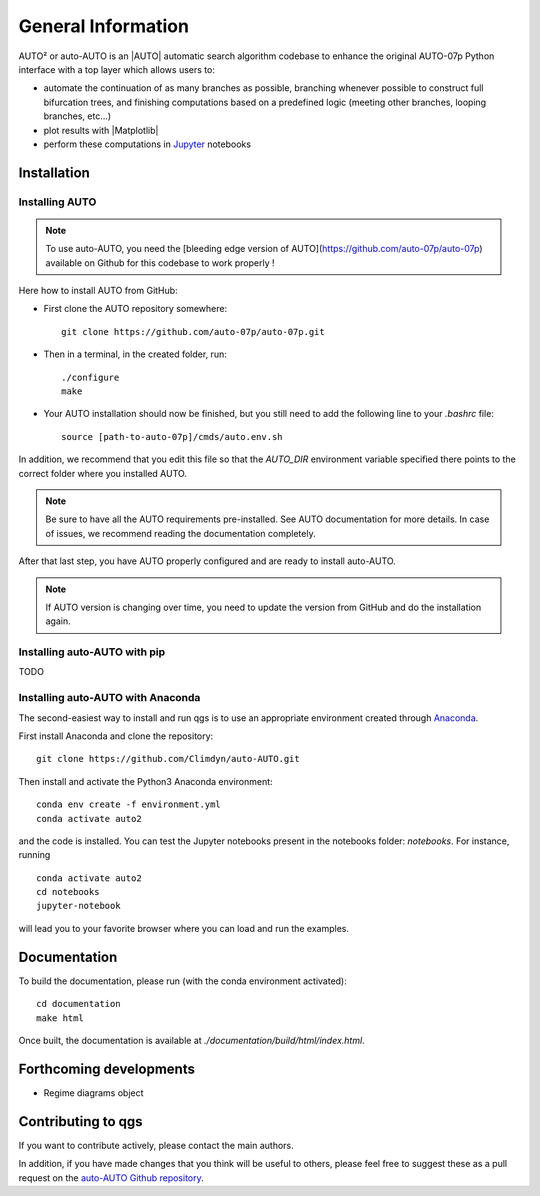 
General Information
===================

AUTO² or auto-AUTO is an |AUTO| automatic search algorithm codebase
to enhance the original AUTO-07p Python interface with a top layer which allows users to:

* automate the continuation of as many branches as possible, branching whenever possible to construct full
  bifurcation trees, and finishing computations based on a predefined logic
  (meeting other branches, looping branches, etc...)
* plot results with |Matplotlib|
* perform these computations in `Jupyter`_ notebooks

Installation
------------

Installing AUTO
~~~~~~~~~~~~~~~

.. note::

    To use auto-AUTO, you need the [bleeding edge version of AUTO](https://github.com/auto-07p/auto-07p) available
    on Github for this codebase to work properly !

Here how to install AUTO from GitHub:

* First clone the AUTO repository somewhere: ::

    git clone https://github.com/auto-07p/auto-07p.git

* Then in a terminal, in the created folder, run: ::

    ./configure
    make

* Your AUTO installation should now be finished, but you still need to add the following line to your `.bashrc` file: ::

    source [path-to-auto-07p]/cmds/auto.env.sh

In addition, we recommend that you edit this file so that the `AUTO_DIR` environment
variable specified there points to the correct folder where you installed AUTO.

.. note::

    Be sure to have all the AUTO requirements pre-installed. See AUTO documentation for
    more details. In case of issues, we recommend reading the documentation completely.

After that last step, you have AUTO properly configured and are ready to install auto-AUTO.

.. note::

    If AUTO version is changing over time, you need to update the version from GitHub and do
    the installation again.

Installing auto-AUTO with pip
~~~~~~~~~~~~~~~~~~~~~~~~~~~~~

TODO

Installing auto-AUTO with Anaconda
~~~~~~~~~~~~~~~~~~~~~~~~~~~~~~~~~~

The second-easiest way to install and run qgs is to use an appropriate
environment created through `Anaconda <https://www.anaconda.com/>`_.

First install Anaconda and clone the repository: ::

    git clone https://github.com/Climdyn/auto-AUTO.git

Then install and activate the Python3 Anaconda environment: ::

    conda env create -f environment.yml
    conda activate auto2

and the code is installed. You can test the Jupyter notebooks present in the
notebooks folder: `notebooks`.
For instance, running ::

    conda activate auto2
    cd notebooks
    jupyter-notebook

will lead you to your favorite browser where you can load and run the examples.

Documentation
-------------

To build the documentation, please run (with the conda environment activated): ::

    cd documentation
    make html

Once built, the documentation is available at `./documentation/build/html/index.html`.

Forthcoming developments
------------------------

* Regime diagrams object

Contributing to qgs
-------------------

If you want to contribute actively, please contact the main authors.

In addition, if you have made changes that you think will be useful to others, please feel free
to suggest these as a pull request on the `auto-AUTO Github repository <https://github.com/Climdyn/auto-AUTO>`_.

.. _Jupyter: https://jupyter.org/
